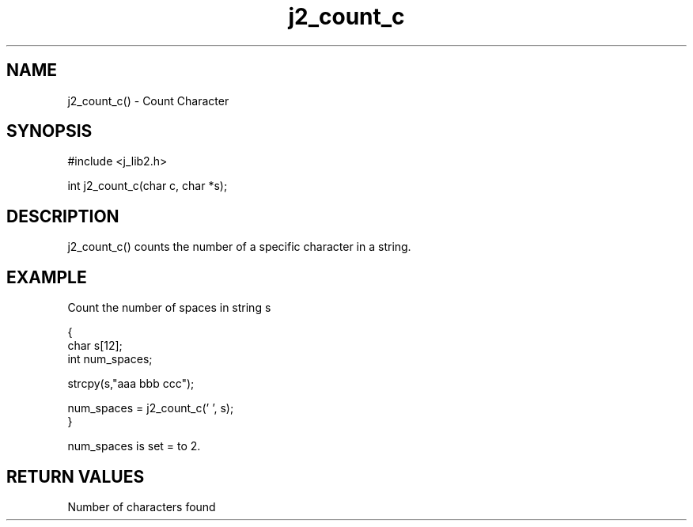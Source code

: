 .\" 
.\" Copyright (c) 1994 1995 1996 ... 2017 2018 
.\"     John McCue <jmccue@jmcunx.com>
.\" 
.\" Permission to use, copy, modify, and distribute this software for any
.\" purpose with or without fee is hereby granted, provided that the above
.\" copyright notice and this permission notice appear in all copies.
.\" 
.\" THE SOFTWARE IS PROVIDED "AS IS" AND THE AUTHOR DISCLAIMS ALL WARRANTIES
.\" WITH REGARD TO THIS SOFTWARE INCLUDING ALL IMPLIED WARRANTIES OF
.\" MERCHANTABILITY AND FITNESS. IN NO EVENT SHALL THE AUTHOR BE LIABLE FOR
.\" ANY SPECIAL, DIRECT, INDIRECT, OR CONSEQUENTIAL DAMAGES OR ANY DAMAGES
.\" WHATSOEVER RESULTING FROM LOSS OF USE, DATA OR PROFITS, WHETHER IN AN
.\" ACTION OF CONTRACT, NEGLIGENCE OR OTHER TORTIOUS ACTION, ARISING OUT OF
.\" OR IN CONNECTION WITH THE USE OR PERFORMANCE OF THIS SOFTWARE.

.TH j2_count_c 3 "$Date: 2018/07/02 23:05:10 $" "JMC" "Local Library Function"

.SH NAME
j2_count_c() - Count Character

.SH SYNOPSIS
#include <j_lib2.h>

int j2_count_c(char c, char *s);

.SH DESCRIPTION
j2_count_c() counts the number of a specific character in a string.

.SH EXAMPLE
Count the number of spaces in string s
.nf

{
  char s[12];
  int num_spaces;

  strcpy(s,"aaa bbb ccc");

  num_spaces = j2_count_c(' ', s);
}

.fi
num_spaces is set = to 2.

.SH RETURN VALUES
Number of characters found
